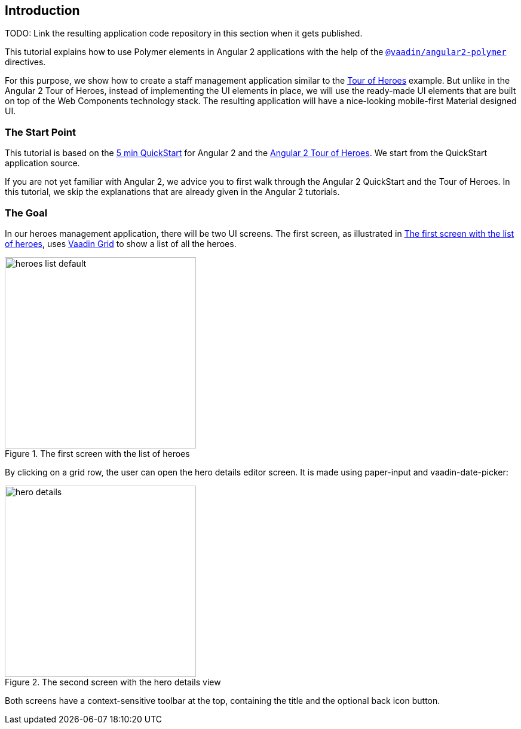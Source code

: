 [[vaadin-angular2-polymer.tutorial.introduction]]
== Introduction

TODO: Link the resulting application code repository in this section when it gets published.

This tutorial explains how to use Polymer elements in Angular 2 applications with the help of the [literal]`https://github.com/vaadin/angular2-polymer[@vaadin/angular2-polymer]` directives.

For this purpose, we show how to create a staff management application similar to the https://angular.io/docs/ts/latest/tutorial/[Tour of Heroes] example. But unlike in the Angular 2 Tour of Heroes, instead of implementing the UI elements in place, we will use the ready-made UI elements that are built on top of the Web Components technology stack. The resulting application will have a nice-looking mobile-first Material designed UI.

=== The Start Point

This tutorial is based on the https://angular.io/docs/ts/latest/quickstart.html[5 min QuickStart] for Angular 2 and the https://angular.io/docs/ts/latest/tutorial/[Angular 2 Tour of Heroes]. We start from the QuickStart application source.

If you are not yet familiar with Angular 2, we advice you to first walk through the Angular 2 QuickStart and the Tour of Heroes. In this tutorial, we skip the explanations that are already given in the Angular 2 tutorials.

=== The Goal

In our heroes management application, there will be two UI screens. The first screen, as illustrated in <<figure.vaadin-angular2-polymer.tutorial.result-heroes-list>>, uses https://vaadin.com/elements/-/element/vaadin-grid[Vaadin Grid] to show a list of all the heroes.

[[figure.vaadin-angular2-polymer.tutorial.result-heroes-list]]
.The first screen with the list of heroes
image::img/heroes-list-default.png[width="320"]

By clicking on a grid row, the user can open the hero details editor screen. It is made using [elementname]#paper-input# and [vaadinelement]#vaadin-date-picker#:

[[figure.vaadin-angular2-polymer.tutorial.result-hero-detail]]
.The second screen with the hero details view
image::img/hero-details.png[width="320"]

Both screens have a context-sensitive toolbar at the top, containing the title and the optional back icon button.

